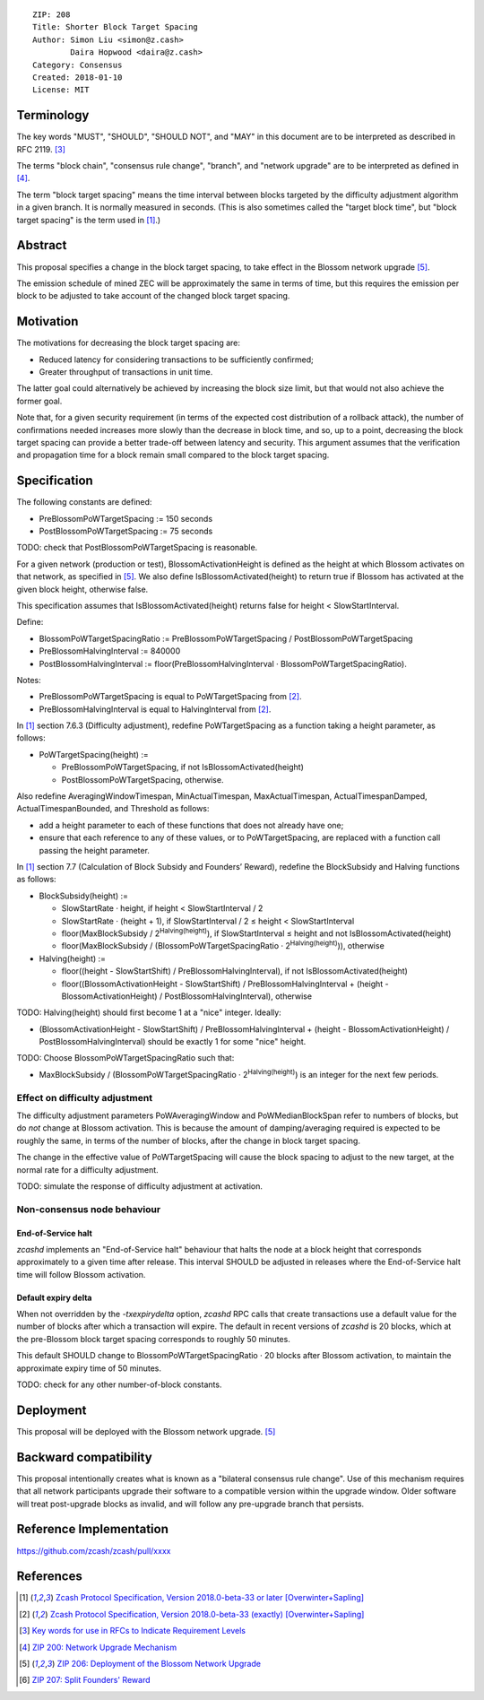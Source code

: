 ::

  ZIP: 208
  Title: Shorter Block Target Spacing
  Author: Simon Liu <simon@z.cash>
          Daira Hopwood <daira@z.cash>
  Category: Consensus
  Created: 2018-01-10
  License: MIT


Terminology
===========

The key words "MUST", "SHOULD", "SHOULD NOT", and "MAY" in this document are to
be interpreted as described in RFC 2119. [#RFC2119]_

The terms "block chain", "consensus rule change", "branch", and "network
upgrade" are to be interpreted as defined in [#zip-0200]_.

The term "block target spacing" means the time interval between blocks targeted
by the difficulty adjustment algorithm in a given branch. It is normally
measured in seconds. (This is also sometimes called the "target block time",
but "block target spacing" is the term used in [#latest-protocol]_.)


Abstract
========

This proposal specifies a change in the block target spacing, to take effect in
the Blossom network upgrade [#zip-0206]_.

The emission schedule of mined ZEC will be approximately the same in terms of
time, but this requires the emission per block to be adjusted to take account
of the changed block target spacing.


Motivation
==========

The motivations for decreasing the block target spacing are:

- Reduced latency for considering transactions to be sufficiently confirmed;
- Greater throughput of transactions in unit time.

The latter goal could alternatively be achieved by increasing the block size
limit, but that would not also achieve the former goal.

Note that, for a given security requirement (in terms of the expected cost
distribution of a rollback attack), the number of confirmations needed
increases more slowly than the decrease in block time, and so, up to a point,
decreasing the block target spacing can provide a better trade-off between
latency and security. This argument assumes that the verification and
propagation time for a block remain small compared to the block target spacing.


Specification
=============

The following constants are defined:

- PreBlossomPoWTargetSpacing := 150 seconds
- PostBlossomPoWTargetSpacing := 75 seconds

TODO: check that PostBlossomPoWTargetSpacing is reasonable.

For a given network (production or test), BlossomActivationHeight is defined
as the height at which Blossom activates on that network, as specified in
[#zip-0206]_. We also define IsBlossomActivated(height) to return true if
Blossom has activated at the given block height, otherwise false.

This specification assumes that IsBlossomActivated(height) returns false for
height < SlowStartInterval.

Define:

- BlossomPoWTargetSpacingRatio := PreBlossomPoWTargetSpacing / PostBlossomPoWTargetSpacing
- PreBlossomHalvingInterval := 840000
- PostBlossomHalvingInterval := floor(PreBlossomHalvingInterval · BlossomPoWTargetSpacingRatio).

Notes:

- PreBlossomPoWTargetSpacing is equal to PoWTargetSpacing from [#preblossom-protocol]_.
- PreBlossomHalvingInterval is equal to HalvingInterval from [#preblossom-protocol]_.

In [#latest-protocol]_ section 7.6.3 (Difficulty adjustment), redefine
PoWTargetSpacing as a function taking a height parameter, as follows:

- PoWTargetSpacing(height) :=

  - PreBlossomPoWTargetSpacing, if not IsBlossomActivated(height)
  - PostBlossomPoWTargetSpacing, otherwise.

Also redefine AveragingWindowTimespan, MinActualTimespan, MaxActualTimespan,
ActualTimespanDamped, ActualTimespanBounded, and Threshold as follows:

- add a height parameter to each of these functions that does not already
  have one;
- ensure that each reference to any of these values, or to PoWTargetSpacing,
  are replaced with a function call passing the height parameter.

In [#latest-protocol]_ section 7.7 (Calculation of Block Subsidy and Founders’
Reward), redefine the BlockSubsidy and Halving functions as follows:

- BlockSubsidy(height) :=

  - SlowStartRate · height, if height < SlowStartInterval / 2
  - SlowStartRate · (height + 1), if SlowStartInterval / 2 ≤ height < SlowStartInterval
  - floor(MaxBlockSubsidy / 2\ :sup:`Halving(height)`\ ), if SlowStartInterval ≤ height and not IsBlossomActivated(height)
  - floor(MaxBlockSubsidy / (BlossomPoWTargetSpacingRatio · 2\ :sup:`Halving(height)`\ )), otherwise

- Halving(height) :=

  - floor((height - SlowStartShift) / PreBlossomHalvingInterval), if not IsBlossomActivated(height)
  - floor((BlossomActivationHeight - SlowStartShift) / PreBlossomHalvingInterval + (height - BlossomActivationHeight) / PostBlossomHalvingInterval), otherwise

TODO: Halving(height) should first become 1 at a "nice" integer. Ideally:

- (BlossomActivationHeight - SlowStartShift) / PreBlossomHalvingInterval + (height - BlossomActivationHeight) / PostBlossomHalvingInterval) should be exactly 1 for some "nice" height.

TODO: Choose BlossomPoWTargetSpacingRatio such that:

- MaxBlockSubsidy / (BlossomPoWTargetSpacingRatio · 2\ :sup:`Halving(height)`\ )
  is an integer for the next few periods.


Effect on difficulty adjustment
-------------------------------

The difficulty adjustment parameters PoWAveragingWindow and PoWMedianBlockSpan
refer to numbers of blocks, but do *not* change at Blossom activation. This is
because the amount of damping/averaging required is expected to be roughly the
same, in terms of the number of blocks, after the change in block target
spacing.

The change in the effective value of PoWTargetSpacing will cause the block
spacing to adjust to the new target, at the normal rate for a difficulty
adjustment.

TODO: simulate the response of difficulty adjustment at activation.


Non-consensus node behaviour
----------------------------

End-of-Service halt
'''''''''''''''''''

`zcashd` implements an "End-of-Service halt" behaviour that halts the node at a
block height that corresponds approximately to a given time after release. This
interval SHOULD be adjusted in releases where the End-of-Service halt time will
follow Blossom activation.


Default expiry delta
''''''''''''''''''''

When not overridden by the `-txexpirydelta` option, `zcashd` RPC calls that
create transactions use a default value for the number of blocks after which a
transaction will expire. The default in recent versions of `zcashd` is
20 blocks, which at the pre-Blossom block target spacing corresponds to roughly
50 minutes.

This default SHOULD change to BlossomPoWTargetSpacingRatio · 20 blocks after
Blossom activation, to maintain the approximate expiry time of 50 minutes.


TODO: check for any other number-of-block constants.


Deployment
==========

This proposal will be deployed with the Blossom network upgrade. [#zip-0206]_


Backward compatibility
======================

This proposal intentionally creates what is known as a "bilateral consensus
rule change". Use of this mechanism requires that all network participants
upgrade their software to a compatible version within the upgrade window.
Older software will treat post-upgrade blocks as invalid, and will follow any
pre-upgrade branch that persists.


Reference Implementation
========================

https://github.com/zcash/zcash/pull/xxxx


References
==========

.. [#latest-protocol] `Zcash Protocol Specification, Version 2018.0-beta-33 or later [Overwinter+Sapling] <https://github.com/zcash/zips/blob/master/protocol/protocol.pdf>`_
.. [#preblossom-protocol] `Zcash Protocol Specification, Version 2018.0-beta-33 (exactly) [Overwinter+Sapling] <https://github.com/zcash/zips/blob/9515d73aac0aea3494f77bcd634e1e4fbd744b97/protocol/protocol.pdf>`_
.. [#RFC2119] `Key words for use in RFCs to Indicate Requirement Levels <https://tools.ietf.org/html/rfc2119>`_
.. [#zip-0200] `ZIP 200: Network Upgrade Mechanism <https://github.com/zcash/zips/blob/master/zip-0200.rst>`_
.. [#zip-0206] `ZIP 206: Deployment of the Blossom Network Upgrade <https://github.com/zcash/zips/blob/master/zip-0206.rst>`_
.. [#zip-0207] `ZIP 207: Split Founders' Reward <https://github.com/zcash/zips/blob/master/zip-0207.rst>`_
